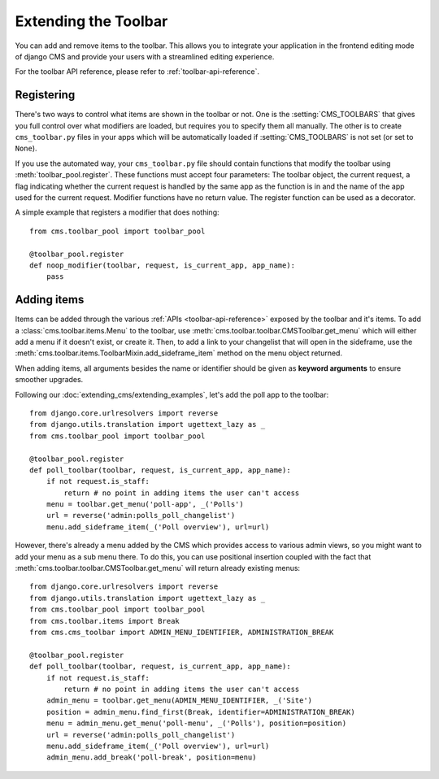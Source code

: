 #####################
Extending the Toolbar
#####################

.. versionadded:: 3.0

You can add and remove items to the toolbar. This allows you to integrate your
application in the frontend editing mode of django CMS and provide your users
with a streamlined editing experience.

For the toolbar API reference, please refer to :ref:`toolbar-api-reference`.


***********
Registering
***********

There's two ways to control what items are shown in the toolbar or not. One is
the :setting:`CMS_TOOLBARS` that gives you full control over what modifiers are
loaded, but requires you to specify them all manually. The other is to create
``cms_toolbar.py`` files in your apps which will be automatically loaded if
:setting:`CMS_TOOLBARS` is not set (or set to ``None``).

If you use the automated way, your ``cms_toolbar.py`` file should contain
functions that modify the toolbar using :meth:`toolbar_pool.register`. These
functions must accept four parameters: The toolbar object, the current request,
a flag indicating whether the current request is handled by the same app as the
function is in and the name of the app used for the current request. Modifier
functions have no return value. The register function can be used as a
decorator.

A simple example that registers a modifier that does nothing::

    from cms.toolbar_pool import toolbar_pool

    @toolbar_pool.register
    def noop_modifier(toolbar, request, is_current_app, app_name):
        pass


************
Adding items
************

Items can be added through the various :ref:`APIs <toolbar-api-reference>`
exposed by the toolbar and it's items. To add a :class:`cms.toolbar.items.Menu`
to the toolbar, use :meth:`cms.toolbar.toolbar.CMSToolbar.get_menu` which will
either add a menu if it doesn't exist, or create it. Then, to add a link to
your changelist that will open in the sideframe, use the
:meth:`cms.toolbar.items.ToolbarMixin.add_sideframe_item` method on the menu
object returned.

When adding items, all arguments besides the name or identifier should be
given as **keyword arguments** to ensure smoother upgrades.

Following our :doc:`extending_cms/extending_examples`, let's add the poll app
to the toolbar::

    from django.core.urlresolvers import reverse
    from django.utils.translation import ugettext_lazy as _
    from cms.toolbar_pool import toolbar_pool

    @toolbar_pool.register
    def poll_toolbar(toolbar, request, is_current_app, app_name):
        if not request.is_staff:
            return # no point in adding items the user can't access
        menu = toolbar.get_menu('poll-app', _('Polls')
        url = reverse('admin:polls_poll_changelist')
        menu.add_sideframe_item(_('Poll overview'), url=url)


However, there's already a menu added by the CMS which provides access to
various admin views, so you might want to add your menu as a sub menu there.
To do this, you can use positional insertion coupled with the fact that
:meth:`cms.toolbar.toolbar.CMSToolbar.get_menu` will return already existing
menus::


    from django.core.urlresolvers import reverse
    from django.utils.translation import ugettext_lazy as _
    from cms.toolbar_pool import toolbar_pool
    from cms.toolbar.items import Break
    from cms.cms_toolbar import ADMIN_MENU_IDENTIFIER, ADMINISTRATION_BREAK

    @toolbar_pool.register
    def poll_toolbar(toolbar, request, is_current_app, app_name):
        if not request.is_staff:
            return # no point in adding items the user can't access
        admin_menu = toolbar.get_menu(ADMIN_MENU_IDENTIFIER, _('Site')
        position = admin_menu.find_first(Break, identifier=ADMINISTRATION_BREAK)
        menu = admin_menu.get_menu('poll-menu', _('Polls'), position=position)
        url = reverse('admin:polls_poll_changelist')
        menu.add_sideframe_item(_('Poll overview'), url=url)
        admin_menu.add_break('poll-break', position=menu)

